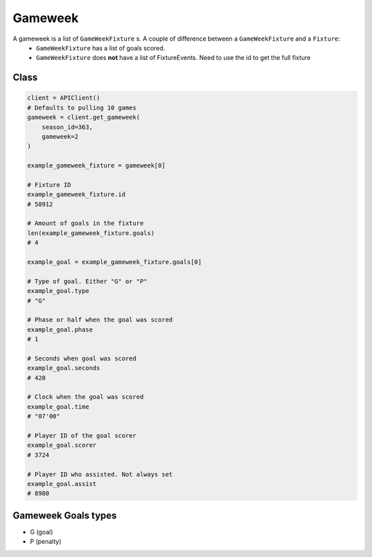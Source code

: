 Gameweek
=========

A gameweek is a list of ``GameWeekFixture`` s. A couple of difference between a ``GameWeekFixture`` and a ``Fixture``:
    - ``GameWeekFixture`` has a list of goals scored.
    - ``GameWeekFixture`` does **not** have a list of FixtureEvents. Need to use the id to get the full fixture

Class
------

.. code-block::

    client = APIClient()
    # Defaults to pulling 10 games
    gameweek = client.get_gameweek(
        season_id=363,
        gameweek=2
    )

    example_gameweek_fixture = gameweek[0]

    # Fixture ID
    example_gameweek_fixture.id
    # 58912

    # Amount of goals in the fixture
    len(example_gameweek_fixture.goals)
    # 4

    example_goal = example_gameweek_fixture.goals[0]

    # Type of goal. Either "G" or "P"
    example_goal.type
    # "G"

    # Phase or half when the goal was scored
    example_goal.phase
    # 1

    # Seconds when goal was scored
    example_goal.seconds
    # 420

    # Clock when the goal was scored
    example_goal.time
    # "07'00"

    # Player ID of the goal scorer
    example_goal.scorer
    # 3724

    # Player ID who assisted. Not always set
    example_goal.assist
    # 8980


Gameweek Goals types
---------------------

* G (goal)
* P (penalty)

